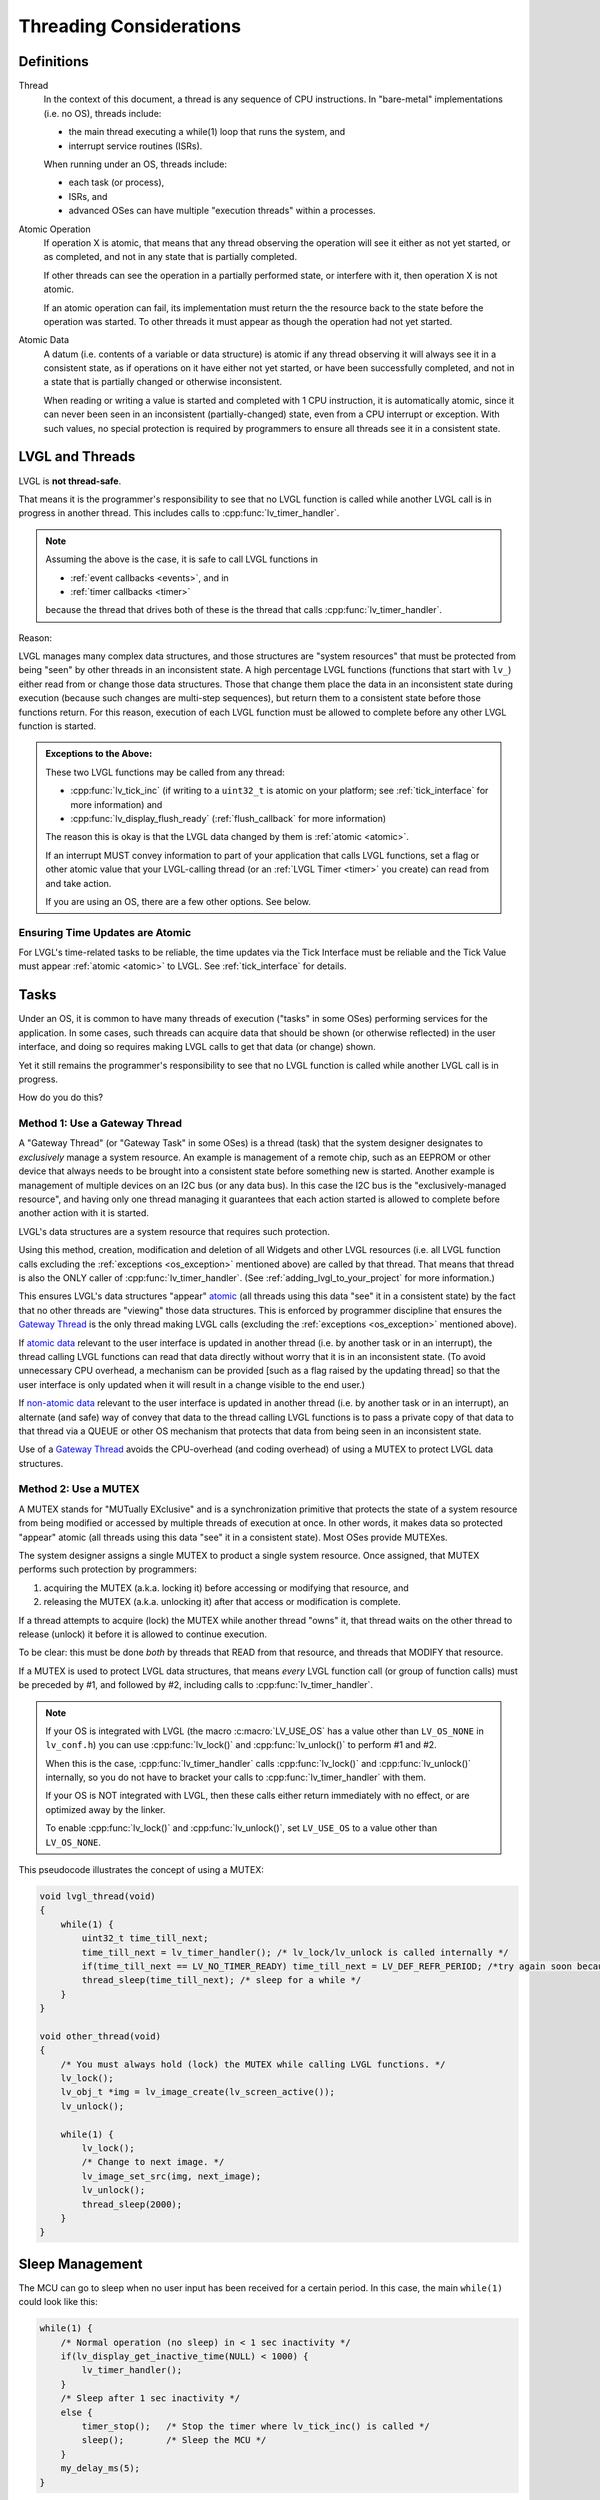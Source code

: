 .. _threading:

========================
Threading Considerations
========================

.. _threading_definitions:

Definitions
***********

.. _thread:

Thread
    In the context of this document, a thread is any sequence of CPU instructions.
    In "bare-metal" implementations (i.e. no OS), threads include:

    - the main thread executing a while(1) loop that runs the system, and
    - interrupt service routines (ISRs).

    When running under an OS, threads include:

    - each task (or process),
    - ISRs, and
    - advanced OSes can have multiple "execution threads" within a processes.

.. _atomic operation:

Atomic Operation
    If operation X is atomic, that means that any thread observing the operation will
    see it either as not yet started, or as completed, and not in any state that is
    partially completed.

    If other threads can see the operation in a partially performed state, or
    interfere with it, then operation X is not atomic.

    If an atomic operation can fail, its implementation must return the the resource
    back to the state before the operation was started.  To other threads it must
    appear as though the operation had not yet started.

.. _atomic data:
.. _atomic:
.. _non-atomic data:

Atomic Data
    A datum (i.e. contents of a variable or data structure) is atomic if any thread
    observing it will always see it in a consistent state, as if operations on it
    have either not yet started, or have been successfully completed, and not in a
    state that is partially changed or otherwise inconsistent.

    When reading or writing a value is started and completed with 1 CPU instruction,
    it is automatically atomic, since it can never been seen in an inconsistent
    (partially-changed) state, even from a CPU interrupt or exception.  With such
    values, no special protection is required by programmers to ensure all threads
    see it in a consistent state.



.. _lvgl_and_threads:

LVGL and Threads
****************

LVGL is **not thread-safe**.

That means it is the programmer's responsibility to see that no LVGL function is
called while another LVGL call is in progress in another thread.  This includes calls
to :cpp:func:`lv_timer_handler`.

.. note::
    Assuming the above is the case, it is safe to call LVGL functions in

    - :ref:`event callbacks <events>`, and in
    - :ref:`timer callbacks <timer>`

    because the thread that drives both of these is the thread that calls
    :cpp:func:`lv_timer_handler`.

Reason:

LVGL manages many complex data structures, and those structures are "system
resources" that must be protected from being "seen" by other threads in an
inconsistent state.  A high percentage LVGL functions (functions that start with
``lv_``) either read from or change those data structures.  Those that change them
place the data in an inconsistent state during execution (because such changes are
multi-step sequences), but return them to a consistent state before those functions
return.  For this reason, execution of each LVGL function must be allowed to complete
before any other LVGL function is started.

.. _os_exception:

.. admonition:: Exceptions to the Above:

    These two LVGL functions may be called from any thread:

    - :cpp:func:`lv_tick_inc` (if writing to a ``uint32_t`` is atomic on your
      platform; see :ref:`tick_interface` for more information) and
    - :cpp:func:`lv_display_flush_ready` (:ref:`flush_callback` for more information)

    The reason this is okay is that the LVGL data changed by them is :ref:`atomic <atomic>`.

    If an interrupt MUST convey information to part of your application that calls
    LVGL functions, set a flag or other atomic value that your LVGL-calling thread
    (or an :ref:`LVGL Timer <timer>` you create) can read from and take action.

    If you are using an OS, there are a few other options.  See below.


Ensuring Time Updates are Atomic
--------------------------------
For LVGL's time-related tasks to be reliable, the time updates via the Tick Interface
must be reliable and the Tick Value must appear :ref:`atomic <atomic>` to LVGL.  See
:ref:`tick_interface` for details.



.. _tasks:

Tasks
*****
Under an OS, it is common to have many threads of execution ("tasks" in some OSes)
performing services for the application.  In some cases, such threads can acquire
data that should be shown (or otherwise reflected) in the user interface, and doing
so requires making LVGL calls to get that data (or change) shown.

Yet it still remains the programmer's responsibility to see that no LVGL function is
called while another LVGL call is in progress.

How do you do this?


.. _gateway thread:

Method 1:  Use a Gateway Thread
-------------------------------
A "Gateway Thread" (or "Gateway Task" in some OSes) is a thread (task) that the
system designer designates to *exclusively* manage a system resource.  An example is
management of a remote chip, such as an EEPROM or other device that always needs to
be brought into a consistent state before something new is started.  Another example
is management of multiple devices on an I2C bus (or any data bus).  In this case the
I2C bus is the "exclusively-managed resource", and having only one thread managing it
guarantees that each action started is allowed to complete before another action with
it is started.

LVGL's data structures are a system resource that requires such protection.

Using this method, creation, modification and deletion of all Widgets and other
LVGL resources (i.e. all LVGL function calls excluding the :ref:`exceptions
<os_exception>` mentioned above) are called by that thread.  That means
that thread is also the ONLY caller of :cpp:func:`lv_timer_handler`.  (See
:ref:`adding_lvgl_to_your_project` for more information.)

This ensures LVGL's data structures "appear" atomic_ (all threads using this data
"see" it in a consistent state) by the fact that no other threads are "viewing" those
data structures.  This is enforced by programmer discipline that ensures the `Gateway
Thread`_ is the only thread making LVGL calls (excluding the :ref:`exceptions
<os_exception>` mentioned above).

If `atomic data`_ relevant to the user interface is updated in another thread (i.e.
by another task or in an interrupt), the thread calling LVGL functions can read that
data directly without worry that it is in an inconsistent state.  (To avoid
unnecessary CPU overhead, a mechanism can be provided [such as a flag raised by the
updating thread] so that the user interface is only updated when it will result in a
change visible to the end user.)

If `non-atomic data`_ relevant to the user interface is updated in another thread
(i.e. by another task or in an interrupt), an alternate (and safe) way of convey that
data to the thread calling LVGL functions is to pass a private copy of that data to
that thread via a QUEUE or other OS mechanism that protects that data from being seen
in an inconsistent state.

Use of a `Gateway Thread`_ avoids the CPU-overhead (and coding overhead) of using a
MUTEX to protect LVGL data structures.


Method 2:  Use a MUTEX
----------------------
A MUTEX stands for "MUTually EXclusive" and is a synchronization primitive that
protects the state of a system resource from being modified or accessed by multiple
threads of execution at once.  In other words, it makes data so protected "appear"
atomic (all threads using this data "see" it in a consistent state).  Most OSes
provide MUTEXes.

The system designer assigns a single MUTEX to product a single system resource.  Once
assigned, that MUTEX performs such protection by programmers:

1.  acquiring the MUTEX (a.k.a. locking it) before accessing or modifying that
    resource, and

2.  releasing the MUTEX (a.k.a. unlocking it) after that access or modification
    is complete.

If a thread attempts to acquire (lock) the MUTEX while another thread "owns" it,
that thread waits on the other thread to release (unlock) it before it is allowed
to continue execution.

To be clear:  this must be done *both* by threads that READ from that resource, and
threads that MODIFY that resource.

If a MUTEX is used to protect LVGL data structures, that means *every* LVGL function
call (or group of function calls) must be preceded by #1, and followed by #2,
including calls to :cpp:func:`lv_timer_handler`.

.. note::
    If your OS is integrated with LVGL (the macro :c:macro:`LV_USE_OS` has a value
    other than ``LV_OS_NONE`` in ``lv_conf.h``) you can use :cpp:func:`lv_lock()` and
    :cpp:func:`lv_unlock()` to perform #1 and #2.

    When this is the case, :cpp:func:`lv_timer_handler` calls :cpp:func:`lv_lock()`
    and :cpp:func:`lv_unlock()` internally, so you do not have to bracket your
    calls to :cpp:func:`lv_timer_handler` with them.

    If your OS is NOT integrated with LVGL, then these calls either return
    immediately with no effect, or are optimized away by the linker.

    To enable :cpp:func:`lv_lock()` and :cpp:func:`lv_unlock()`, set ``LV_USE_OS``
    to a value other than ``LV_OS_NONE``.

This pseudocode illustrates the concept of using a MUTEX:

.. code-block:: c

    void lvgl_thread(void)
    {
        while(1) {
            uint32_t time_till_next;
            time_till_next = lv_timer_handler(); /* lv_lock/lv_unlock is called internally */
            if(time_till_next == LV_NO_TIMER_READY) time_till_next = LV_DEF_REFR_PERIOD; /*try again soon because the other thread can make the timer ready*/
            thread_sleep(time_till_next); /* sleep for a while */
        }
    }

    void other_thread(void)
    {
        /* You must always hold (lock) the MUTEX while calling LVGL functions. */
        lv_lock();
        lv_obj_t *img = lv_image_create(lv_screen_active());
        lv_unlock();

        while(1) {
            lv_lock();
            /* Change to next image. */
            lv_image_set_src(img, next_image);
            lv_unlock();
            thread_sleep(2000);
        }
    }



.. _sleep_management:

Sleep Management
****************

The MCU can go to sleep when no user input has been received for a certain period.
In this case, the main ``while(1)`` could look like this:

.. code-block:: c

    while(1) {
        /* Normal operation (no sleep) in < 1 sec inactivity */
        if(lv_display_get_inactive_time(NULL) < 1000) {
            lv_timer_handler();
        }
        /* Sleep after 1 sec inactivity */
        else {
            timer_stop();   /* Stop the timer where lv_tick_inc() is called */
            sleep();        /* Sleep the MCU */
        }
        my_delay_ms(5);
    }

You should also add the following lines to your input device read
function to signal a wake-up (press, touch, click, etc.) has happened:

.. code-block:: c

    lv_tick_inc(LV_DEF_REFR_PERIOD);  /* Force task execution on wake-up */
    timer_start();                    /* Restart timer where lv_tick_inc() is called */
    lv_timer_handler();               /* Call `lv_timer_handler()` manually to process the wake-up event */

In addition to :cpp:func:`lv_display_get_inactive_time` you can check
:cpp:func:`lv_anim_count_running` to see if all animations have finished.




